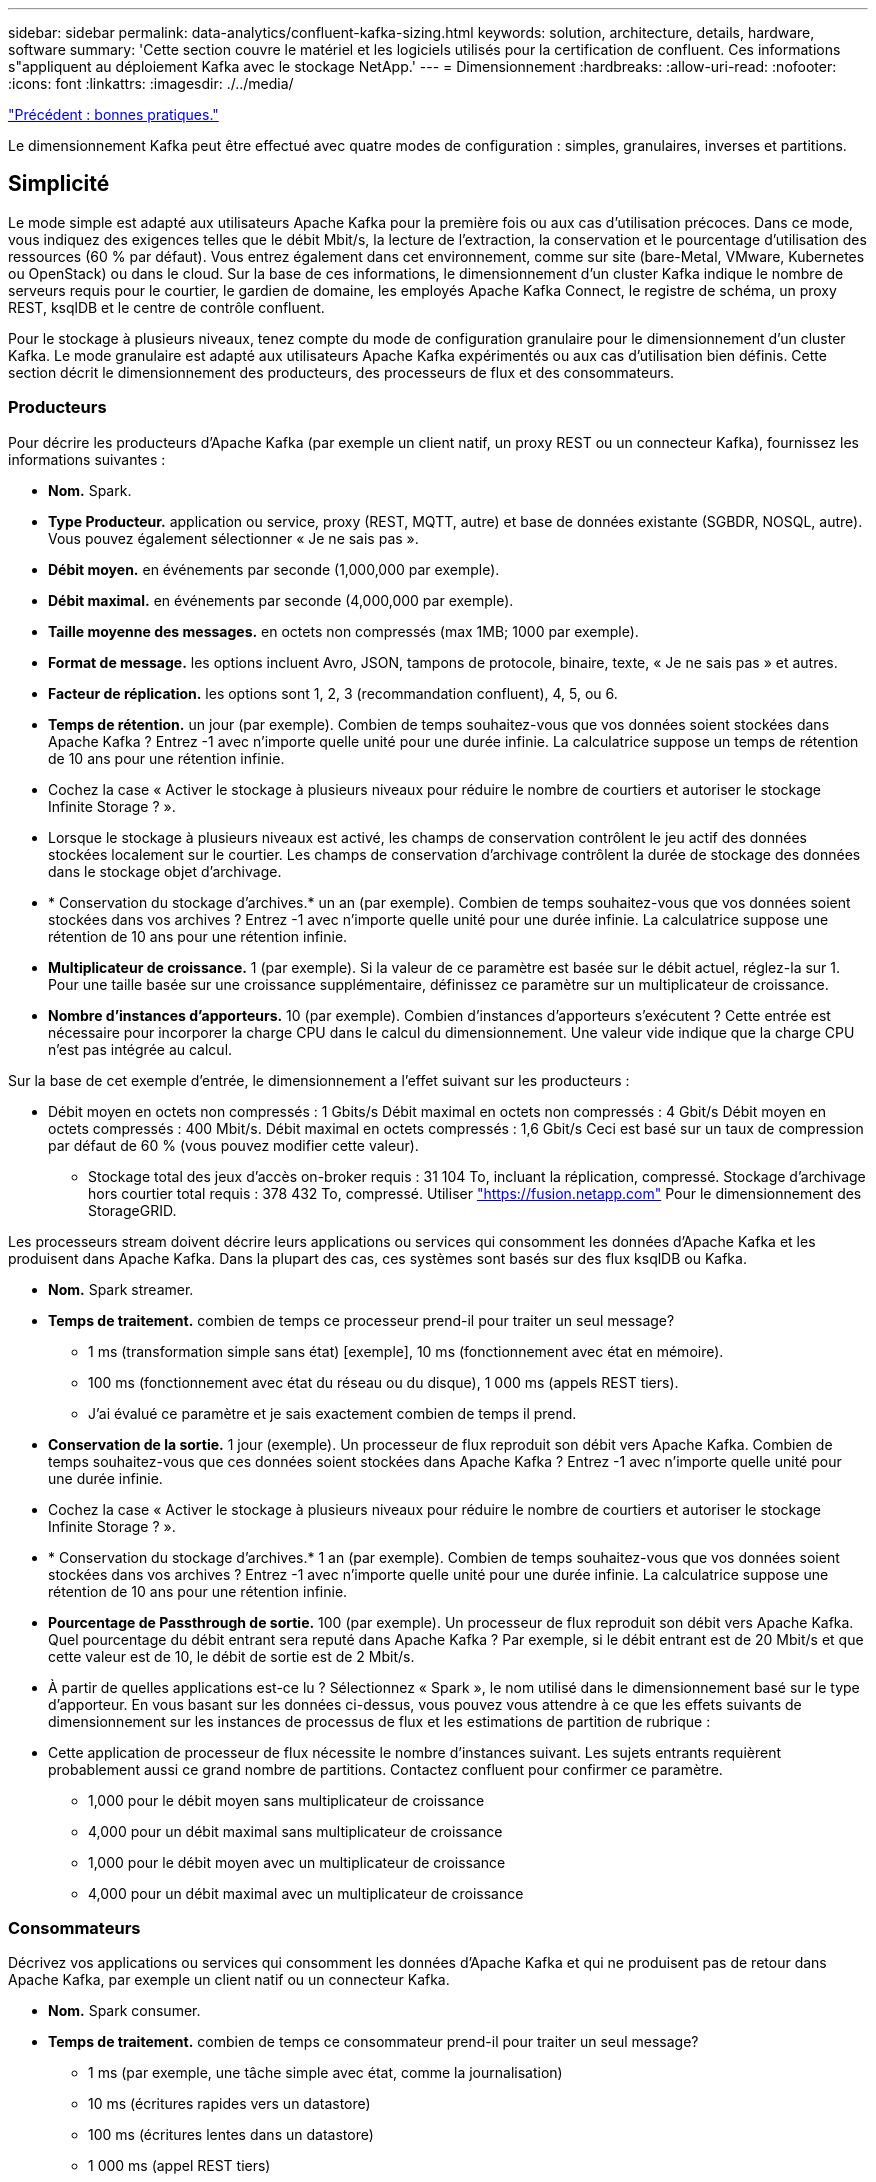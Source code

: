 ---
sidebar: sidebar 
permalink: data-analytics/confluent-kafka-sizing.html 
keywords: solution, architecture, details, hardware, software 
summary: 'Cette section couvre le matériel et les logiciels utilisés pour la certification de confluent. Ces informations s"appliquent au déploiement Kafka avec le stockage NetApp.' 
---
= Dimensionnement
:hardbreaks:
:allow-uri-read: 
:nofooter: 
:icons: font
:linkattrs: 
:imagesdir: ./../media/


link:confluent-kafka-best-practice-guidelines.html["Précédent : bonnes pratiques."]

[role="lead"]
Le dimensionnement Kafka peut être effectué avec quatre modes de configuration : simples, granulaires, inverses et partitions.



== Simplicité

Le mode simple est adapté aux utilisateurs Apache Kafka pour la première fois ou aux cas d'utilisation précoces. Dans ce mode, vous indiquez des exigences telles que le débit Mbit/s, la lecture de l'extraction, la conservation et le pourcentage d'utilisation des ressources (60 % par défaut). Vous entrez également dans cet environnement, comme sur site (bare-Metal, VMware, Kubernetes ou OpenStack) ou dans le cloud. Sur la base de ces informations, le dimensionnement d'un cluster Kafka indique le nombre de serveurs requis pour le courtier, le gardien de domaine, les employés Apache Kafka Connect, le registre de schéma, un proxy REST, ksqlDB et le centre de contrôle confluent.

Pour le stockage à plusieurs niveaux, tenez compte du mode de configuration granulaire pour le dimensionnement d'un cluster Kafka. Le mode granulaire est adapté aux utilisateurs Apache Kafka expérimentés ou aux cas d'utilisation bien définis. Cette section décrit le dimensionnement des producteurs, des processeurs de flux et des consommateurs.



=== Producteurs

Pour décrire les producteurs d'Apache Kafka (par exemple un client natif, un proxy REST ou un connecteur Kafka), fournissez les informations suivantes :

* *Nom.* Spark.
* *Type Producteur.* application ou service, proxy (REST, MQTT, autre) et base de données existante (SGBDR, NOSQL, autre). Vous pouvez également sélectionner « Je ne sais pas ».
* *Débit moyen.* en événements par seconde (1,000,000 par exemple).
* *Débit maximal.* en événements par seconde (4,000,000 par exemple).
* *Taille moyenne des messages.* en octets non compressés (max 1MB; 1000 par exemple).
* *Format de message.* les options incluent Avro, JSON, tampons de protocole, binaire, texte, « Je ne sais pas » et autres.
* *Facteur de réplication.* les options sont 1, 2, 3 (recommandation confluent), 4, 5, ou 6.
* *Temps de rétention.* un jour (par exemple). Combien de temps souhaitez-vous que vos données soient stockées dans Apache Kafka ? Entrez -1 avec n'importe quelle unité pour une durée infinie. La calculatrice suppose un temps de rétention de 10 ans pour une rétention infinie.
* Cochez la case « Activer le stockage à plusieurs niveaux pour réduire le nombre de courtiers et autoriser le stockage Infinite Storage ? ».
* Lorsque le stockage à plusieurs niveaux est activé, les champs de conservation contrôlent le jeu actif des données stockées localement sur le courtier. Les champs de conservation d'archivage contrôlent la durée de stockage des données dans le stockage objet d'archivage.
* * Conservation du stockage d'archives.* un an (par exemple). Combien de temps souhaitez-vous que vos données soient stockées dans vos archives ? Entrez -1 avec n'importe quelle unité pour une durée infinie. La calculatrice suppose une rétention de 10 ans pour une rétention infinie.
* *Multiplicateur de croissance.* 1 (par exemple). Si la valeur de ce paramètre est basée sur le débit actuel, réglez-la sur 1. Pour une taille basée sur une croissance supplémentaire, définissez ce paramètre sur un multiplicateur de croissance.
* *Nombre d'instances d'apporteurs.* 10 (par exemple). Combien d'instances d'apporteurs s'exécutent ? Cette entrée est nécessaire pour incorporer la charge CPU dans le calcul du dimensionnement. Une valeur vide indique que la charge CPU n'est pas intégrée au calcul.


Sur la base de cet exemple d'entrée, le dimensionnement a l'effet suivant sur les producteurs :

* Débit moyen en octets non compressés : 1 Gbits/s Débit maximal en octets non compressés : 4 Gbit/s Débit moyen en octets compressés : 400 Mbit/s. Débit maximal en octets compressés : 1,6 Gbit/s Ceci est basé sur un taux de compression par défaut de 60 % (vous pouvez modifier cette valeur).
+
** Stockage total des jeux d'accès on-broker requis : 31 104 To, incluant la réplication, compressé. Stockage d'archivage hors courtier total requis : 378 432 To, compressé. Utiliser link:https://fusion.netapp.com["https://fusion.netapp.com"^] Pour le dimensionnement des StorageGRID.




Les processeurs stream doivent décrire leurs applications ou services qui consomment les données d'Apache Kafka et les produisent dans Apache Kafka. Dans la plupart des cas, ces systèmes sont basés sur des flux ksqlDB ou Kafka.

* *Nom.* Spark streamer.
* *Temps de traitement.* combien de temps ce processeur prend-il pour traiter un seul message?
+
** 1 ms (transformation simple sans état) [exemple], 10 ms (fonctionnement avec état en mémoire).
** 100 ms (fonctionnement avec état du réseau ou du disque), 1 000 ms (appels REST tiers).
** J'ai évalué ce paramètre et je sais exactement combien de temps il prend.


* *Conservation de la sortie.* 1 jour (exemple). Un processeur de flux reproduit son débit vers Apache Kafka. Combien de temps souhaitez-vous que ces données soient stockées dans Apache Kafka ? Entrez -1 avec n'importe quelle unité pour une durée infinie.
* Cochez la case « Activer le stockage à plusieurs niveaux pour réduire le nombre de courtiers et autoriser le stockage Infinite Storage ? ».
* * Conservation du stockage d'archives.* 1 an (par exemple). Combien de temps souhaitez-vous que vos données soient stockées dans vos archives ? Entrez -1 avec n'importe quelle unité pour une durée infinie. La calculatrice suppose une rétention de 10 ans pour une rétention infinie.
* *Pourcentage de Passthrough de sortie.* 100 (par exemple). Un processeur de flux reproduit son débit vers Apache Kafka. Quel pourcentage du débit entrant sera reputé dans Apache Kafka ? Par exemple, si le débit entrant est de 20 Mbit/s et que cette valeur est de 10, le débit de sortie est de 2 Mbit/s.
* À partir de quelles applications est-ce lu ? Sélectionnez « Spark », le nom utilisé dans le dimensionnement basé sur le type d'apporteur. En vous basant sur les données ci-dessus, vous pouvez vous attendre à ce que les effets suivants de dimensionnement sur les instances de processus de flux et les estimations de partition de rubrique :
* Cette application de processeur de flux nécessite le nombre d'instances suivant. Les sujets entrants requièrent probablement aussi ce grand nombre de partitions. Contactez confluent pour confirmer ce paramètre.
+
** 1,000 pour le débit moyen sans multiplicateur de croissance
** 4,000 pour un débit maximal sans multiplicateur de croissance
** 1,000 pour le débit moyen avec un multiplicateur de croissance
** 4,000 pour un débit maximal avec un multiplicateur de croissance






=== Consommateurs

Décrivez vos applications ou services qui consomment les données d'Apache Kafka et qui ne produisent pas de retour dans Apache Kafka, par exemple un client natif ou un connecteur Kafka.

* *Nom.* Spark consumer.
* *Temps de traitement.* combien de temps ce consommateur prend-il pour traiter un seul message?
+
** 1 ms (par exemple, une tâche simple avec état, comme la journalisation)
** 10 ms (écritures rapides vers un datastore)
** 100 ms (écritures lentes dans un datastore)
** 1 000 ms (appel REST tiers)
** Un autre processus de test de durée connue.


* *Type de client.* application, proxy ou évier à un datastore existant (RDBMS, NoSQL, autre).
* À partir de quelles applications est-ce lu ? Connectez ce paramètre avec le dimensionnement du producteur et du flux déterminé précédemment.


En vous basant sur les données ci-dessus, vous devez déterminer le dimensionnement des instances grand public et des estimations de partition de rubrique. Une application client nécessite le nombre d'instances suivant.

* 2,000 pour le débit moyen, pas de multiplicateur de croissance
* 8,000 pour le débit maximal, pas de multiplicateur de croissance
* 2,000 pour le débit moyen, y compris le multiplicateur de croissance
* 8,000 pour le débit maximal, y compris le multiplicateur de croissance


Les rubriques entrantes ont probablement également besoin de ce nombre de partitions. Contactez le confluent pour confirmer.

En plus des exigences des producteurs, des transformateurs de flux et des consommateurs, vous devez fournir les exigences supplémentaires suivantes :

* *Temps de reconstruction.* par exemple, 4 heures. Si un hôte de courtier Apache Kafka échoue, ses données sont perdues et un nouvel hôte est provisionné pour remplacer l'hôte défaillant, à quel rythme ce nouvel hôte doit-il se reconstruire lui-même ? Laissez ce paramètre vide si la valeur est inconnue.
* *Objectif d'utilisation des ressources (pourcentage).* par exemple, 60. De quelle manière souhaitez-vous que vos hôtes soient en débit moyen ? Confluent recommande une utilisation de 60 %, à moins d'utiliser des clusters d'auto-équilibrage fluides, dans lesquels le taux d'utilisation peut être plus élevé.




=== Décrivez votre environnement

* *Quel environnement votre cluster sera-t-il exécuté ?* Amazon Web Services, Microsoft Azure, plateforme cloud Google, bare-Metal sur site, VMware sur site, OpenStack sur site ou Kubernates sur site ?
* *Détails de l'hôte.* nombre de cœurs : 48 (par exemple), type de carte réseau (10 GbE, 40 GbE, 16 GbE, 1 GbE ou un autre type).
* *Volumes de stockage.* hôte : 12 (par exemple). Combien de disques durs ou SSD sont pris en charge par hôte ? Confluent recommande 12 disques durs par hôte.
* *Capacité de stockage/volume (en Go).* 1000 (par exemple). Quelle quantité de stockage un seul volume peut-il stocker en gigaoctets ? Le confluent recommande des disques de 1 To.
* *Configuration du stockage.* Comment les volumes de stockage sont-ils configurés ? Confluent recommande RAID10 pour tirer profit de toutes les caractéristiques confluentes. JBOD, SAN, RAID 1, RAID 0, RAID 5, et d'autres types sont également pris en charge.
* *Débit volumique unique (Mbit/s).* 125 (par exemple). Quelle est la vitesse à laquelle un volume de stockage peut-il lire ou écrire en mégaoctets par seconde ? Confluent recommande des disques durs standard dont le débit est généralement de 125 Mbit/s.
* *Capacité de mémoire (Go).* 64 (par exemple).


Une fois les variables d'environnement déterminées, sélectionnez Size My Cluster (taille du cluster). Sur la base des exemples de paramètres indiqués ci-dessus, nous avons déterminé le dimensionnement suivant pour Kafka confluent :

* *Apache Kafka.* Courtier nombre: 22. Votre cluster est lié au stockage. Envisagez d'activer un stockage à plusieurs niveaux afin de réduire le nombre d'hôtes et d'autoriser une capacité de stockage infinie.
* *Apache ZooKeeper.* nombre: 5; Apache Kafka Connect Employés: Count: 2; Schéma Registry: Count: 2; proxy REST: Count: 2; ksqlDB: Count: 2; Confluent Control Center: Count: 1.


Utilisez le mode inverse pour les équipes chargées des plateformes en toute sérénité. Utilisez le mode partitions pour calculer le nombre de partitions requises par une seule rubrique. Voir https://[] pour le dimensionnement en fonction des modes inverse et partitions.

link:confluent-kafka-conclusion.html["Suivant: Conclusion."]
